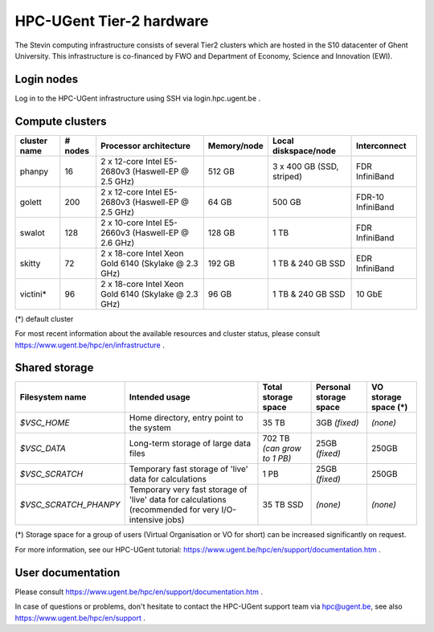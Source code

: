 HPC-UGent Tier-2 hardware
=========================

The Stevin computing infrastructure consists of several Tier2 clusters which are hosted in the S10 datacenter of Ghent University.
This infrastructure is co-financed by FWO and Department of Economy, Science and Innovation (EWI).


Login nodes
-----------
Log in to the HPC-UGent infrastructure using SSH via login.hpc.ugent.be .


Compute clusters
----------------

============	=======	====================================================	===========	=========================	============
cluster name	# nodes	Processor architecture                               	Memory/node	Local diskspace/node		Interconnect
============	=======	====================================================	===========	=========================	============
phanpy		16	2 x 12-core Intel E5-2680v3 (Haswell-EP @ 2.5 GHz)	512 GB		3 x 400 GB (SSD, striped)	FDR InfiniBand
golett		200	2 x 12-core Intel E5-2680v3 (Haswell-EP @ 2.5 GHz)	64 GB		500 GB				FDR-10 InfiniBand
swalot		128	2 x 10-core Intel E5-2660v3 (Haswell-EP @ 2.6 GHz)	128 GB		1 TB				FDR InfiniBand
skitty		72	2 x 18-core Intel Xeon Gold 6140 (Skylake @ 2.3 GHz)	192 GB		1 TB & 240 GB SSD		EDR InfiniBand
victini*	96	2 x 18-core Intel Xeon Gold 6140 (Skylake @ 2.3 GHz)	96 GB		1 TB & 240 GB SSD		10 GbE
============	=======	====================================================	===========	=========================	============

(*) default cluster

For most recent information about the available resources and cluster status, please consult https://www.ugent.be/hpc/en/infrastructure .


Shared storage
--------------

====================== ===================================================================================================== ===========================  ====================== ====================
Filesystem name        Intended usage                                                                                        Total storage space          Personal storage space VO storage space (*)
====================== ===================================================================================================== ===========================  ====================== ====================
*$VSC_HOME*            Home directory, entry point to the system                                                             35 TB                        3GB *(fixed)*          *(none)*
*$VSC_DATA*            Long-term storage of large data files                                                                 702 TB *(can grow to 1 PB)*  25GB *(fixed)*         250GB
*$VSC_SCRATCH*         Temporary fast storage of 'live' data for calculations                                                1 PB                         25GB *(fixed)*         250GB
*$VSC_SCRATCH_PHANPY*  Temporary very fast storage of 'live' data for calculations (recommended for very I/O-intensive jobs) 35 TB SSD                    *(none)*               *(none)*
====================== ===================================================================================================== ===========================  ====================== ====================


(*) Storage space for a group of users (Virtual Organisation or VO for short) can be increased significantly on request.

For more information, see our HPC-UGent tutorial: https://www.ugent.be/hpc/en/support/documentation.htm .


User documentation
------------------
Please consult https://www.ugent.be/hpc/en/support/documentation.htm .

In case of questions or problems, don't hesitate to contact the HPC-UGent support team via hpc@ugent.be,
see also https://www.ugent.be/hpc/en/support .
